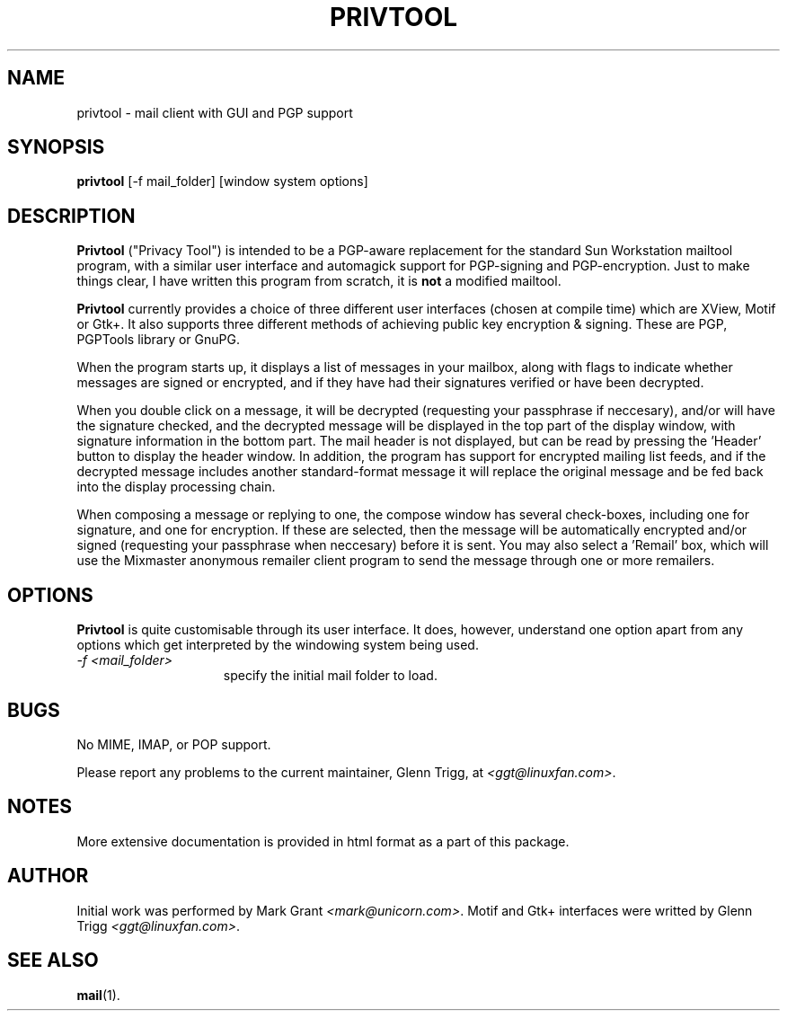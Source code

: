 .TH PRIVTOOL 1 "Development/Building" "Glenn Trigg" \" -*- nroff -*-
.\"
.de EX		\"Begin example
.ne 5
.if n .sp 1
.if t .sp .5
.nf
.in +5n
..
.de EE		\"End example
.fi
.in -5n
.if n .sp 1
.if t .sp .5
..
.SH NAME
privtool \- mail client with GUI and PGP support
.SH SYNOPSIS
.B privtool
[-f mail_folder] [window system options]
.SH DESCRIPTION
.PP
.B Privtool
("Privacy Tool") is intended to be a PGP-aware replacement 
for the standard Sun Workstation mailtool program, with a similar user 
interface and automagick support for PGP-signing and PGP-encryption. Just 
to make things clear, I have written this program from scratch, it is
.B not
a modified mailtool.
.PP
.B Privtool
currently provides a choice of three different user interfaces (chosen
at compile time) which are XView, Motif or Gtk+. It also supports
three different methods of achieving public key encryption & signing.
These are PGP, PGPTools library or GnuPG. 
.PP
When the program starts up, it displays a list of messages in your 
mailbox, along with flags to indicate whether messages are signed 
or encrypted, and if they have had their signatures verified or 
have been decrypted.
.PP
When you double click on a message, it will be decrypted (requesting
your passphrase if neccesary), and/or will have the signature checked,
and the decrypted message will be displayed in the top part of the
display window, with signature information in the bottom part. The
mail header is not displayed, but can be read by pressing the 'Header'
button to display the header window. In addition, the program has
support for encrypted mailing list feeds, and if the decrypted
message includes another standard-format message it will replace
the original message and be fed back into the display processing
chain.
.PP
When composing a message or replying to one, the compose window has
several check-boxes, including one for signature, and one for
encryption. If these are selected, then the message will be automatically
encrypted and/or signed (requesting your passphrase when neccesary) before
it is sent. You may also select a 'Remail' box, which will use the
Mixmaster anonymous remailer client program to send the message through
one or more remailers.
.SH OPTIONS
.PP
.B Privtool
is quite customisable through its user interface. It does, however,
understand one option apart from any options which get interpreted
by the windowing system being used.
.PP
.TP 15
.I \-f <mail_folder>
specify the initial mail folder to load.
.SH BUGS
.PP
No MIME, IMAP, or POP support.
.PP
Please report any problems to the current maintainer, Glenn Trigg, at
.IR <ggt@linuxfan.com> .
.SH NOTES
More extensive documentation is provided in html format as a part of
this package.
.SH AUTHOR
Initial work was performed by Mark Grant
.IR <mark@unicorn.com> .
Motif and Gtk+ interfaces were writted by Glenn Trigg
.IR <ggt@linuxfan.com> .
.SH SEE ALSO
.BR mail (1).
